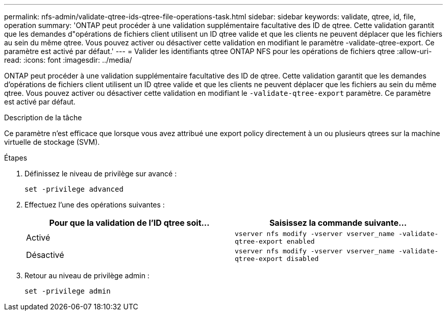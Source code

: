---
permalink: nfs-admin/validate-qtree-ids-qtree-file-operations-task.html 
sidebar: sidebar 
keywords: validate, qtree, id, file, operation 
summary: 'ONTAP peut procéder à une validation supplémentaire facultative des ID de qtree. Cette validation garantit que les demandes d"opérations de fichiers client utilisent un ID qtree valide et que les clients ne peuvent déplacer que les fichiers au sein du même qtree. Vous pouvez activer ou désactiver cette validation en modifiant le paramètre -validate-qtree-export. Ce paramètre est activé par défaut.' 
---
= Valider les identifiants qtree ONTAP NFS pour les opérations de fichiers qtree
:allow-uri-read: 
:icons: font
:imagesdir: ../media/


[role="lead"]
ONTAP peut procéder à une validation supplémentaire facultative des ID de qtree. Cette validation garantit que les demandes d'opérations de fichiers client utilisent un ID qtree valide et que les clients ne peuvent déplacer que les fichiers au sein du même qtree. Vous pouvez activer ou désactiver cette validation en modifiant le `-validate-qtree-export` paramètre. Ce paramètre est activé par défaut.

.Description de la tâche
Ce paramètre n'est efficace que lorsque vous avez attribué une export policy directement à un ou plusieurs qtrees sur la machine virtuelle de stockage (SVM).

.Étapes
. Définissez le niveau de privilège sur avancé :
+
`set -privilege advanced`

. Effectuez l'une des opérations suivantes :
+
[cols="2*"]
|===
| Pour que la validation de l'ID qtree soit... | Saisissez la commande suivante... 


 a| 
Activé
 a| 
`vserver nfs modify -vserver vserver_name -validate-qtree-export enabled`



 a| 
Désactivé
 a| 
`vserver nfs modify -vserver vserver_name -validate-qtree-export disabled`

|===
. Retour au niveau de privilège admin :
+
`set -privilege admin`


